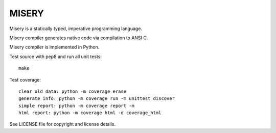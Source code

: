 
MISERY
======

Misery is a statically typed, imperative programming language.

Misery compiler generates native code via compilation to ANSI C.

Misery compiler is implemented in Python.


Test source with pep8 and run all unit tests::

    make

Test coverage::

    clear old data: python -m coverage erase
    generate info: python -m coverage run -m unittest discover
    simple report: python -m coverage report -m
    html report: python -m coverage html -d coverage_html


See LICENSE file for copyright and license details.

